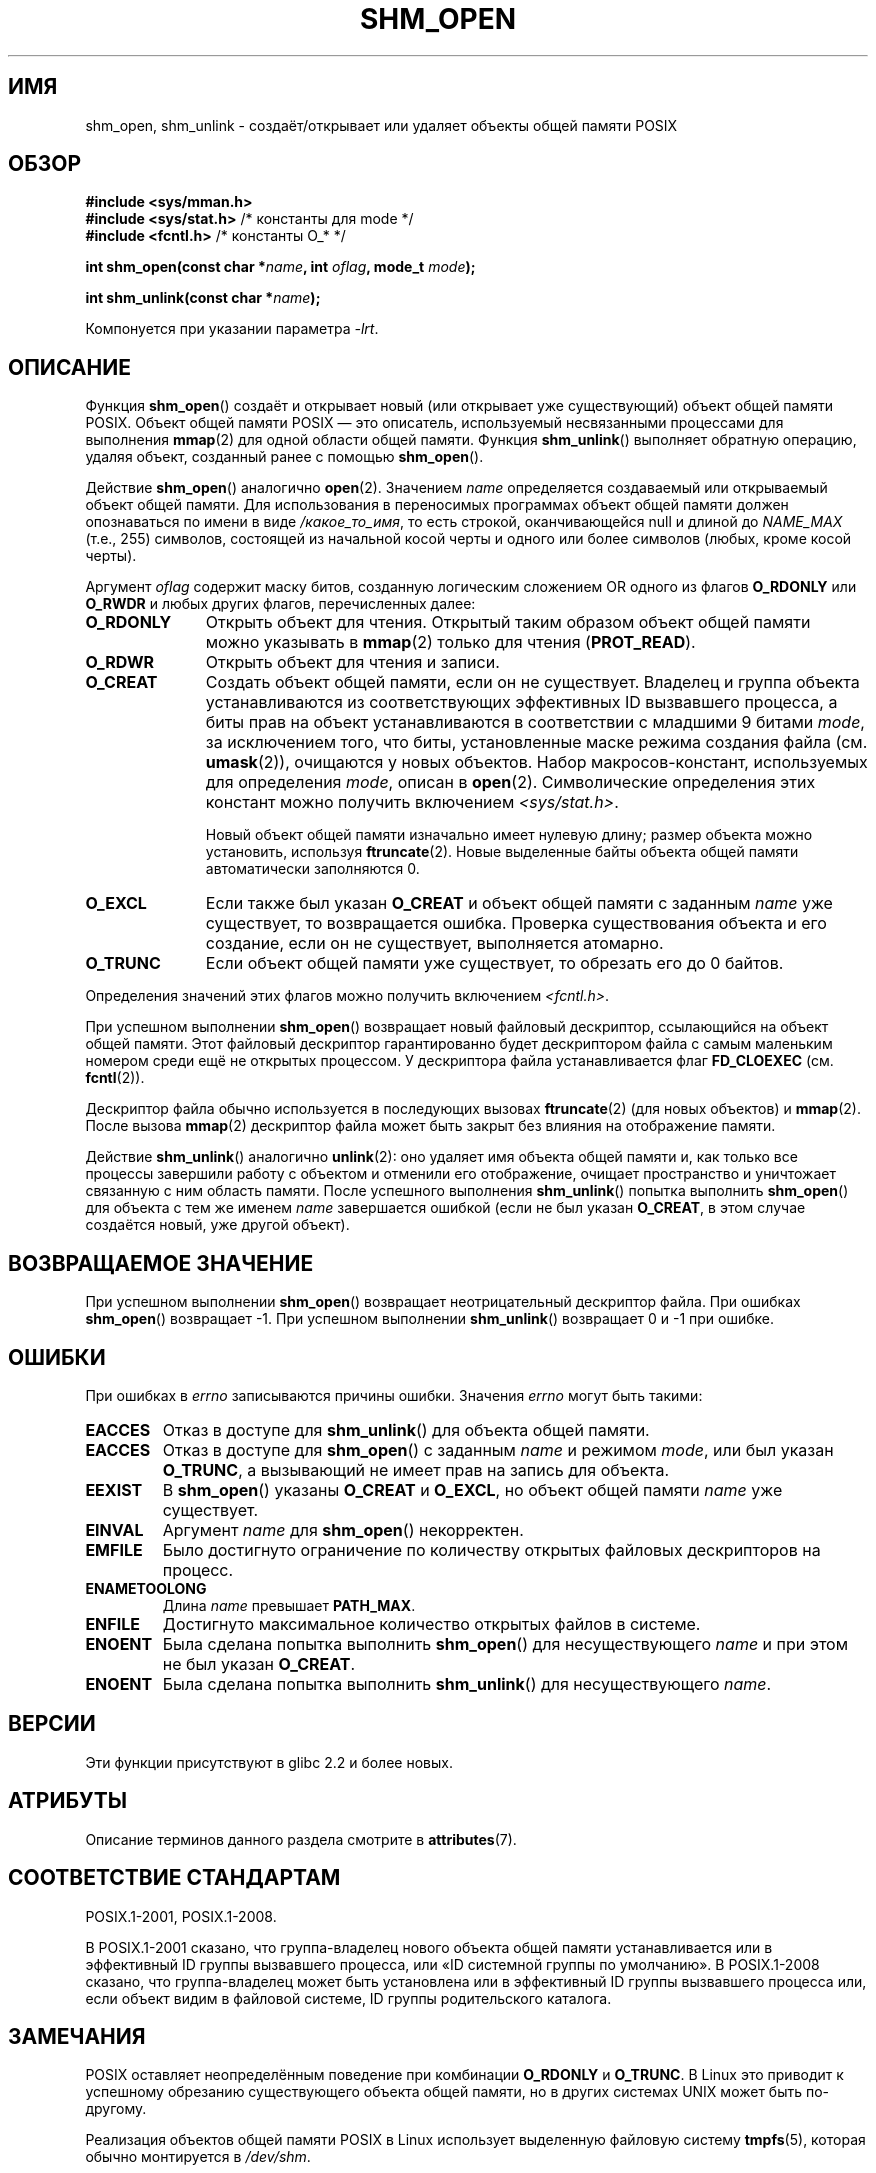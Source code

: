 .\" -*- mode: troff; coding: UTF-8 -*-
.\" Copyright (C) 2002 Michael Kerrisk <mtk.manpages@gmail.com>
.\"
.\" %%%LICENSE_START(VERBATIM)
.\" Permission is granted to make and distribute verbatim copies of this
.\" manual provided the copyright notice and this permission notice are
.\" preserved on all copies.
.\"
.\" Permission is granted to copy and distribute modified versions of this
.\" manual under the conditions for verbatim copying, provided that the
.\" entire resulting derived work is distributed under the terms of a
.\" permission notice identical to this one.
.\"
.\" Since the Linux kernel and libraries are constantly changing, this
.\" manual page may be incorrect or out-of-date.  The author(s) assume no
.\" responsibility for errors or omissions, or for damages resulting from
.\" the use of the information contained herein.  The author(s) may not
.\" have taken the same level of care in the production of this manual,
.\" which is licensed free of charge, as they might when working
.\" professionally.
.\"
.\" Formatted or processed versions of this manual, if unaccompanied by
.\" the source, must acknowledge the copyright and authors of this work.
.\" %%%LICENSE_END
.\"
.\" FIXME . Add an example to this page
.\"*******************************************************************
.\"
.\" This file was generated with po4a. Translate the source file.
.\"
.\"*******************************************************************
.TH SHM_OPEN 3 2017\-09\-15 Linux "Руководство программиста Linux"
.SH ИМЯ
shm_open, shm_unlink \- создаёт/открывает или удаляет объекты общей памяти
POSIX
.SH ОБЗОР
\fB#include <sys/mman.h>\fP
.br
\fB#include <sys/stat.h>\fP /* константы для mode */
.br
\fB#include <fcntl.h>\fP    /* константы O_* */
.PP
\fBint shm_open(const char *\fP\fIname\fP\fB, int \fP\fIoflag\fP\fB, mode_t \fP\fImode\fP\fB);\fP
.PP
\fBint shm_unlink(const char *\fP\fIname\fP\fB);\fP
.PP
Компонуется при указании параметра \fI\-lrt\fP.
.SH ОПИСАНИЕ
Функция \fBshm_open\fP() создаёт и открывает новый (или открывает уже
существующий) объект общей памяти POSIX. Объект общей памяти POSIX — это
описатель, используемый несвязанными процессами для выполнения \fBmmap\fP(2)
для одной области общей памяти. Функция \fBshm_unlink\fP() выполняет обратную
операцию, удаляя объект, созданный ранее с помощью \fBshm_open\fP().
.PP
.\" glibc allows the initial slash to be omitted, and makes
.\" multiple initial slashes equivalent to a single slash.
.\" This differs from the implementation of POSIX message queues.
.\" glibc allows subdirectory components in the name, in which
.\" case the subdirectory must exist under /dev/shm, and allow the
.\" required permissions if a user wants to create a shared memory
.\" object in that subdirectory.
Действие \fBshm_open\fP() аналогично \fBopen\fP(2). Значением \fIname\fP определяется
создаваемый или открываемый объект общей памяти. Для использования в
переносимых программах объект общей памяти должен опознаваться по имени в
виде \fI/какое_то_имя\fP, то есть строкой, оканчивающейся null и длиной до
\fINAME_MAX\fP (т.е., 255) символов, состоящей из начальной косой черты и
одного или более символов (любых, кроме косой черты).
.PP
Аргумент \fIoflag\fP содержит маску битов, созданную логическим сложением OR
одного из флагов \fBO_RDONLY\fP или \fBO_RWDR\fP и любых других флагов,
перечисленных далее:
.TP  1.1i
\fBO_RDONLY\fP
Открыть объект для чтения. Открытый таким образом объект общей памяти можно
указывать в \fBmmap\fP(2) только для чтения (\fBPROT_READ\fP).
.TP 
\fBO_RDWR\fP
Открыть объект для чтения и записи.
.TP 
\fBO_CREAT\fP
.\" In truth it is actually the filesystem IDs on Linux, but these
.\" are nearly always the same as the effective IDs.  (MTK, Jul 05)
Создать объект общей памяти, если он не существует. Владелец и группа
объекта устанавливаются из соответствующих эффективных ID вызвавшего
процесса, а биты прав на объект устанавливаются в соответствии с младшими 9
битами \fImode\fP, за исключением того, что биты, установленные маске режима
создания файла (см. \fBumask\fP(2)), очищаются у новых объектов. Набор
макросов\-констант, используемых для определения \fImode\fP, описан в
\fBopen\fP(2). Символические определения этих констант можно получить
включением \fI<sys/stat.h>\fP.
.IP
Новый объект общей памяти изначально имеет нулевую длину; размер объекта
можно установить, используя \fBftruncate\fP(2). Новые выделенные байты объекта
общей памяти автоматически заполняются 0.
.TP 
\fBO_EXCL\fP
Если также был указан \fBO_CREAT\fP и объект общей памяти с заданным \fIname\fP
уже существует, то возвращается ошибка. Проверка существования объекта и его
создание, если он не существует, выполняется атомарно.
.TP 
\fBO_TRUNC\fP
Если объект общей памяти уже существует, то обрезать его до 0 байтов.
.PP
Определения значений этих флагов можно получить включением
\fI<fcntl.h>\fP.
.PP
При успешном выполнении \fBshm_open\fP() возвращает новый файловый дескриптор,
ссылающийся на объект общей памяти. Этот файловый дескриптор гарантированно
будет дескриптором файла с самым маленьким номером среди ещё не открытых
процессом. У дескриптора файла устанавливается флаг \fBFD_CLOEXEC\fP
(см. \fBfcntl\fP(2)).
.PP
Дескриптор файла обычно используется в последующих вызовах \fBftruncate\fP(2)
(для новых объектов) и \fBmmap\fP(2). После вызова \fBmmap\fP(2) дескриптор файла
может быть закрыт без влияния на отображение памяти.
.PP
Действие \fBshm_unlink\fP() аналогично \fBunlink\fP(2): оно удаляет имя объекта
общей памяти и, как только все процессы завершили работу с объектом и
отменили его отображение, очищает пространство и уничтожает связанную с ним
область памяти. После успешного выполнения \fBshm_unlink\fP() попытка выполнить
\fBshm_open\fP() для объекта с тем же именем \fIname\fP завершается ошибкой (если
не был указан \fBO_CREAT\fP, в этом случае создаётся новый, уже другой объект).
.SH "ВОЗВРАЩАЕМОЕ ЗНАЧЕНИЕ"
При успешном выполнении \fBshm_open\fP() возвращает неотрицательный дескриптор
файла. При ошибках \fBshm_open\fP() возвращает \-1. При успешном выполнении
\fBshm_unlink\fP() возвращает 0 и \-1 при ошибке.
.SH ОШИБКИ
При ошибках в \fIerrno\fP записываются причины ошибки. Значения \fIerrno\fP могут
быть такими:
.TP 
\fBEACCES\fP
Отказ в доступе для \fBshm_unlink\fP() для объекта общей памяти.
.TP 
\fBEACCES\fP
Отказ в доступе для \fBshm_open\fP() с заданным \fIname\fP и режимом \fImode\fP, или
был указан \fBO_TRUNC\fP, а вызывающий не имеет прав на запись для объекта.
.TP 
\fBEEXIST\fP
В \fBshm_open\fP() указаны \fBO_CREAT\fP и \fBO_EXCL\fP, но объект общей памяти
\fIname\fP уже существует.
.TP 
\fBEINVAL\fP
Аргумент \fIname\fP для \fBshm_open\fP() некорректен.
.TP 
\fBEMFILE\fP
Было достигнуто ограничение по количеству открытых файловых дескрипторов на
процесс.
.TP 
\fBENAMETOOLONG\fP
Длина \fIname\fP превышает \fBPATH_MAX\fP.
.TP 
\fBENFILE\fP
Достигнуто максимальное количество открытых файлов в системе.
.TP 
\fBENOENT\fP
Была сделана попытка выполнить \fBshm_open\fP() для несуществующего \fIname\fP и
при этом не был указан \fBO_CREAT\fP.
.TP 
\fBENOENT\fP
Была сделана попытка выполнить \fBshm_unlink\fP() для несуществующего \fIname\fP.
.SH ВЕРСИИ
Эти функции присутствуют в glibc 2.2 и более новых.
.SH АТРИБУТЫ
Описание терминов данного раздела смотрите в \fBattributes\fP(7).
.TS
allbox;
lbw24 lb lb
l l l.
Интерфейс	Атрибут	Значение
T{
\fBshm_open\fP(),
\fBshm_unlink\fP()
T}	Безвредность в нитях	MT\-Safe locale
.TE
.sp 1
.SH "СООТВЕТСТВИЕ СТАНДАРТАМ"
POSIX.1\-2001, POSIX.1\-2008.
.PP
В POSIX.1\-2001 сказано, что группа\-владелец нового объекта общей памяти
устанавливается или в эффективный ID группы вызвавшего процесса, или «ID
системной группы по умолчанию». В POSIX.1\-2008 сказано, что группа\-владелец
может быть установлена или в эффективный ID группы вызвавшего процесса или,
если объект видим в файловой системе, ID группы родительского каталога.
.SH ЗАМЕЧАНИЯ
.PP
POSIX оставляет неопределённым поведение при комбинации \fBO_RDONLY\fP и
\fBO_TRUNC\fP. В Linux это приводит к успешному обрезанию существующего объекта
общей памяти, но в других системах UNIX может быть по\-другому.
.PP
Реализация объектов общей памяти POSIX в Linux использует выделенную
файловую систему \fBtmpfs\fP(5), которая обычно монтируется в \fI/dev/shm\fP.
.SH "СМОТРИТЕ ТАКЖЕ"
\fBclose\fP(2), \fBfchmod\fP(2), \fBfchown\fP(2), \fBfcntl\fP(2), \fBfstat\fP(2),
\fBftruncate\fP(2), \fBmemfd_create\fP(2), \fBmmap\fP(2), \fBopen\fP(2), \fBumask\fP(2),
\fBshm_overview\fP(7)
